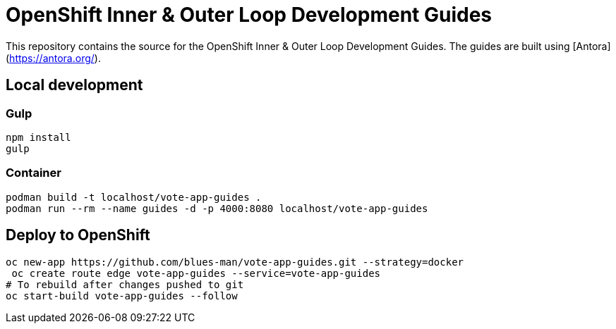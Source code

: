 # OpenShift Inner & Outer Loop Development Guides

This repository contains the source for the OpenShift Inner & Outer Loop Development Guides. The guides are built using [Antora](https://antora.org/). 

## Local development

### Gulp

[source,bash]
----
npm install
gulp
----


### Container

[source,bash]
----
podman build -t localhost/vote-app-guides .
podman run --rm --name guides -d -p 4000:8080 localhost/vote-app-guides
----

## Deploy to OpenShift

[source,bash]
----
oc new-app https://github.com/blues-man/vote-app-guides.git --strategy=docker
 oc create route edge vote-app-guides --service=vote-app-guides
# To rebuild after changes pushed to git
oc start-build vote-app-guides --follow
----